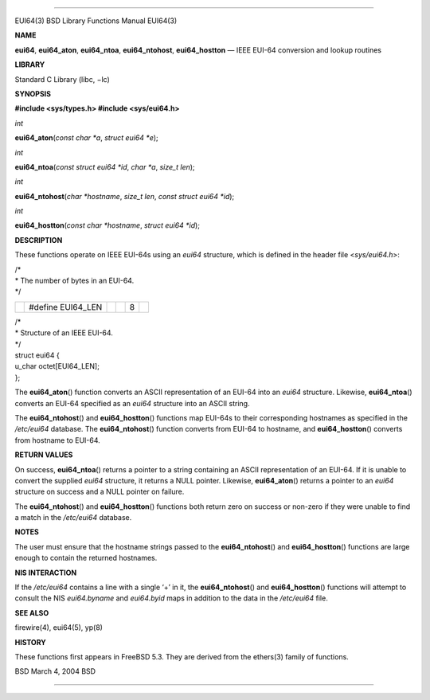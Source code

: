 --------------

EUI64(3) BSD Library Functions Manual EUI64(3)

**NAME**

**eui64**, **eui64_aton**, **eui64_ntoa**, **eui64_ntohost**,
**eui64_hostton** — IEEE EUI-64 conversion and lookup routines

**LIBRARY**

Standard C Library (libc, −lc)

**SYNOPSIS**

**#include <sys/types.h>
#include <sys/eui64.h>**

*int*

**eui64_aton**\ (*const char *a*, *struct eui64 *e*);

*int*

**eui64_ntoa**\ (*const struct eui64 *id*, *char *a*, *size_t len*);

*int*

**eui64_ntohost**\ (*char *hostname*, *size_t len*,
*const struct eui64 *id*);

*int*

**eui64_hostton**\ (*const char *hostname*, *struct eui64 *id*);

**DESCRIPTION**

These functions operate on IEEE EUI-64s using an *eui64* structure,
which is defined in the header file <*sys/eui64.h*>:

| /\*
| \* The number of bytes in an EUI-64.
| \*/

+-----------+-----------+-----------+-----------+-----------+-----------+
|           | #define   |           |           | 8         |           |
|           | EUI64_LEN |           |           |           |           |
+-----------+-----------+-----------+-----------+-----------+-----------+

| /\*
| \* Structure of an IEEE EUI-64.
| \*/
| struct eui64 {
| u_char octet[EUI64_LEN];
| };

The **eui64_aton**\ () function converts an ASCII representation of an
EUI-64 into an *eui64* structure. Likewise, **eui64_ntoa**\ () converts
an EUI-64 specified as an *eui64* structure into an ASCII string.

The **eui64_ntohost**\ () and **eui64_hostton**\ () functions map
EUI-64s to their corresponding hostnames as specified in the
*/etc/eui64* database. The **eui64_ntohost**\ () function converts from
EUI-64 to hostname, and **eui64_hostton**\ () converts from hostname to
EUI-64.

**RETURN VALUES**

On success, **eui64_ntoa**\ () returns a pointer to a string containing
an ASCII representation of an EUI-64. If it is unable to convert the
supplied *eui64* structure, it returns a NULL pointer. Likewise,
**eui64_aton**\ () returns a pointer to an *eui64* structure on success
and a NULL pointer on failure.

The **eui64_ntohost**\ () and **eui64_hostton**\ () functions both
return zero on success or non-zero if they were unable to find a match
in the */etc/eui64* database.

**NOTES**

The user must ensure that the hostname strings passed to the
**eui64_ntohost**\ () and **eui64_hostton**\ () functions are large
enough to contain the returned hostnames.

**NIS INTERACTION**

If the */etc/eui64* contains a line with a single ‘+’ in it, the
**eui64_ntohost**\ () and **eui64_hostton**\ () functions will attempt
to consult the NIS *eui64.byname* and *eui64.byid* maps in addition to
the data in the */etc/eui64* file.

**SEE ALSO**

firewire(4), eui64(5), yp(8)

**HISTORY**

These functions first appears in FreeBSD 5.3. They are derived from the
ethers(3) family of functions.

BSD March 4, 2004 BSD

--------------
